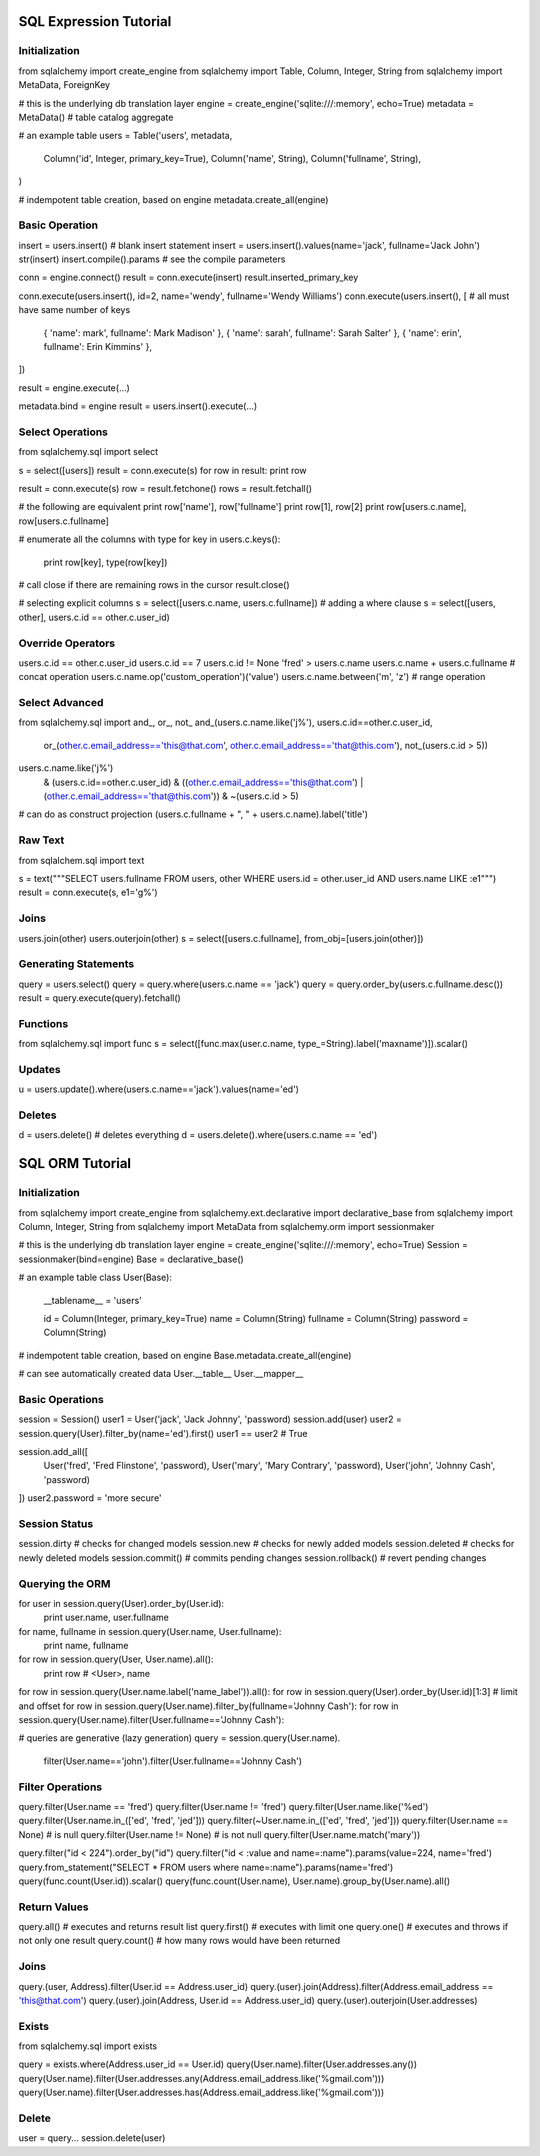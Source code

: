 ================================================================================
 SQL Expression Tutorial
================================================================================
 
--------------------------------------------------------------------------------
Initialization
--------------------------------------------------------------------------------
from sqlalchemy import create_engine
from sqlalchemy import Table, Column, Integer, String
from sqlalchemy import MetaData, ForeignKey

# this is the underlying db translation layer
engine = create_engine('sqlite:///:memory', echo=True)
metadata = MetaData()	# table catalog aggregate

# an example table
users = Table('users', metadata,
	Column('id', Integer, primary_key=True),
	Column('name', String),
	Column('fullname', String),
)

# indempotent table creation, based on engine
metadata.create_all(engine)

--------------------------------------------------------------------------------
Basic Operation
--------------------------------------------------------------------------------
insert = users.insert()	# blank insert statement
insert = users.insert().values(name='jack', fullname='Jack John')
str(insert)
insert.compile().params	# see the compile parameters

conn = engine.connect()
result = conn.execute(insert)
result.inserted_primary_key

conn.execute(users.insert(), id=2, name='wendy', fullname='Wendy Williams')
conn.execute(users.insert(), [ # all must have same number of keys
	{ 'name': mark',  fullname': Mark Madison' },
	{ 'name': sarah', fullname': Sarah Salter' },
	{ 'name': erin',  fullname': Erin Kimmins' },
])

result = engine.execute(...)

metadata.bind = engine
result = users.insert().execute(...)

--------------------------------------------------------------------------------
Select Operations
--------------------------------------------------------------------------------
from sqlalchemy.sql import select

s = select([users])
result = conn.execute(s)
for row in result: print row

result = conn.execute(s)
row = result.fetchone()
rows = result.fetchall()

# the following are equivalent
print row['name'], row['fullname']
print row[1], row[2]
print row[users.c.name], row[users.c.fullname]

# enumerate all the columns with type
for key in users.c.keys():
	print row[key], type(row[key])

# call close if there are remaining rows in the cursor
result.close()

# selecting explicit columns
s = select([users.c.name, users.c.fullname])
# adding a where clause
s = select([users, other], users.c.id == other.c.user_id)

--------------------------------------------------------------------------------
Override Operators
--------------------------------------------------------------------------------
users.c.id == other.c.user_id
users.c.id == 7
users.c.id != None
'fred' > users.c.name
users.c.name + users.c.fullname	# concat operation
users.c.name.op('custom_operation')('value')
users.c.name.between('m', 'z')	# range operation

--------------------------------------------------------------------------------
Select Advanced
--------------------------------------------------------------------------------
from sqlalchemy.sql import and_, or_, not_
and_(users.c.name.like('j%'), users.c.id==other.c.user_id,
	or_(other.c.email_address=='this@that.com', other.c.email_address=='that@this.com'),
	not_(users.c.id > 5))

users.c.name.like('j%')	\
	& (users.c.id==other.c.user_id)	\
	& ((other.c.email_address=='this@that.com') | (other.c.email_address=='that@this.com'))	\
	& ~(users.c.id > 5)

# can do as construct projection
(users.c.fullname + ", " + users.c.name).label('title')

--------------------------------------------------------------------------------
Raw Text
--------------------------------------------------------------------------------
from sqlalchem.sql import text

s = text("""SELECT users.fullname FROM users, other WHERE users.id = other.user_id AND users.name LIKE :e1""")
result = conn.execute(s, e1='g%')

--------------------------------------------------------------------------------
Joins
--------------------------------------------------------------------------------
users.join(other)
users.outerjoin(other)
s = select([users.c.fullname], from_obj=[users.join(other)])

--------------------------------------------------------------------------------
Generating Statements
--------------------------------------------------------------------------------
query = users.select()
query = query.where(users.c.name == 'jack')
query = query.order_by(users.c.fullname.desc())
result = query.execute(query).fetchall()

--------------------------------------------------------------------------------
Functions
--------------------------------------------------------------------------------
from sqlalchemy.sql import func
s = select([func.max(user.c.name, type_=String).label('maxname')]).scalar()

--------------------------------------------------------------------------------
Updates
--------------------------------------------------------------------------------
u = users.update().where(users.c.name=='jack').values(name='ed')

--------------------------------------------------------------------------------
Deletes
--------------------------------------------------------------------------------
d = users.delete() # deletes everything
d = users.delete().where(users.c.name == 'ed')

================================================================================
 SQL ORM Tutorial
================================================================================

--------------------------------------------------------------------------------
Initialization
--------------------------------------------------------------------------------
from sqlalchemy import create_engine
from sqlalchemy.ext.declarative import declarative_base
from sqlalchemy import Column, Integer, String
from sqlalchemy import MetaData
from sqlalchemy.orm import sessionmaker

# this is the underlying db translation layer
engine  = create_engine('sqlite:///:memory', echo=True)
Session = sessionmaker(bind=engine)
Base = declarative_base()

# an example table
class User(Base):

	__tablename__ = 'users'

	id = Column(Integer, primary_key=True)
	name = Column(String)
	fullname = Column(String)
	password = Column(String)

# indempotent table creation, based on engine
Base.metadata.create_all(engine)

# can see automatically created data
User.__table__
User.__mapper__

--------------------------------------------------------------------------------
Basic Operations
--------------------------------------------------------------------------------
session = Session()
user1 = User('jack', 'Jack Johnny', 'password)
session.add(user)
user2 = session.query(User).filter_by(name='ed').first()
user1 == user2	# True

session.add_all([
	User('fred', 'Fred Flinstone', 'password),
	User('mary', 'Mary Contrary', 'password),
	User('john', 'Johnny Cash', 'password)
])
user2.password = 'more secure'

--------------------------------------------------------------------------------
Session Status
--------------------------------------------------------------------------------
session.dirty		# checks for changed models
session.new			# checks for newly added models
session.deleted		# checks for newly deleted models
session.commit()	# commits pending changes
session.rollback()	# revert pending changes

--------------------------------------------------------------------------------
Querying the ORM
--------------------------------------------------------------------------------
for user in session.query(User).order_by(User.id):
	print user.name, user.fullname

for name, fullname in session.query(User.name, User.fullname):
	print name, fullname

for row in session.query(User, User.name).all():
	print row	# <User>, name

for row in session.query(User.name.label('name_label')).all():
for row in session.query(User).order_by(User.id)[1:3]	# limit and offset
for row in session.query(User.name).filter_by(fullname='Johnny Cash'):
for row in session.query(User.name).filter(User.fullname=='Johnny Cash'):

# queries are generative (lazy generation)
query = session.query(User.name).\
	filter(User.name=='john').\
	filter(User.fullname=='Johnny Cash')

--------------------------------------------------------------------------------
Filter Operations
--------------------------------------------------------------------------------
query.filter(User.name == 'fred')
query.filter(User.name != 'fred')
query.filter(User.name.like('%ed')
query.filter(User.name.in_(['ed', 'fred', 'jed']))
query.filter(~User.name.in_(['ed', 'fred', 'jed']))
query.filter(User.name == None)	# is null
query.filter(User.name != None)	# is not null
query.filter(User.name.match('mary'))

query.filter("id < 224").order_by("id")
query.filter("id < :value and name=:name").params(value=224, name='fred')
query.from_statement("SELECT * FROM users where name=:name").params(name='fred')
query(func.count(User.id)).scalar()
query(func.count(User.name), User.name).group_by(User.name).all()

--------------------------------------------------------------------------------
Return Values
--------------------------------------------------------------------------------
query.all()		# executes and returns result list
query.first()	# executes with limit one
query.one()		# executes and throws if not only one result
query.count()	# how many rows would have been returned

--------------------------------------------------------------------------------
Joins
--------------------------------------------------------------------------------
query.(user, Address).filter(User.id == Address.user_id)
query.(user).join(Address).filter(Address.email_address == 'this@that.com')
query.(user).join(Address, User.id == Address.user_id)
query.(user).outerjoin(User.addresses)

--------------------------------------------------------------------------------
Exists
--------------------------------------------------------------------------------
from sqlalchemy.sql import exists

query = exists.where(Address.user_id == User.id)
query(User.name).filter(User.addresses.any())
query(User.name).filter(User.addresses.any(Address.email_address.like('%gmail.com')))
query(User.name).filter(User.addresses.has(Address.email_address.like('%gmail.com')))

--------------------------------------------------------------------------------
Delete
--------------------------------------------------------------------------------
user = query...
session.delete(user)
